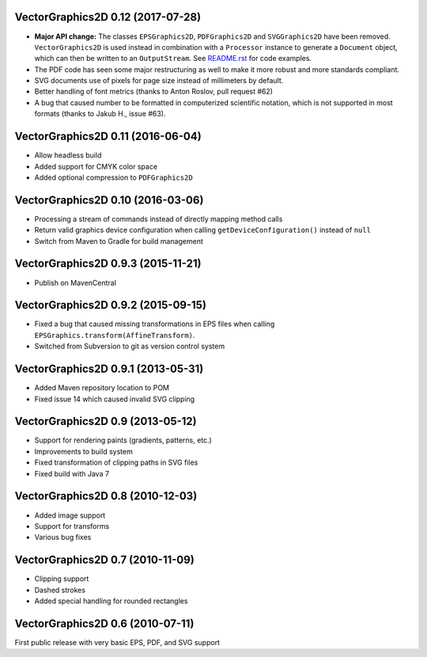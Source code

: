 VectorGraphics2D 0.12 (2017-07-28)
==================================

- **Major API change:** The classes ``EPSGraphics2D``, ``PDFGraphics2D`` and
  ``SVGGraphics2D`` have been removed. ``VectorGraphics2D`` is used instead in
  combination with a ``Processor`` instance to generate a ``Document`` object,
  which can then be written to an ``OutputStream``.
  See `README.rst <README.rst>`__ for code examples.
- The PDF code has seen some major restructuring as well to make it more robust
  and more standards compliant.
- SVG documents use of pixels for page size instead of millimeters by default.
- Better handling of font metrics (thanks to Anton Roslov, pull request #62)
- A bug that caused number to be formatted in computerized scientific notation,
  which is not supported in most formats (thanks to Jakub H., issue #63).

VectorGraphics2D 0.11 (2016-06-04)
==================================

- Allow headless build
- Added support for CMYK color space
- Added optional compression to ``PDFGraphics2D``

VectorGraphics2D 0.10 (2016-03-06)
==================================

- Processing a stream of commands instead of directly mapping method calls
- Return valid graphics device configuration when calling
  ``getDeviceConfiguration()`` instead of ``null``
- Switch from Maven to Gradle for build management

VectorGraphics2D 0.9.3 (2015-11-21)
===================================

- Publish on MavenCentral

VectorGraphics2D 0.9.2 (2015-09-15)
===================================

- Fixed a bug that caused missing transformations in EPS files when calling
  ``EPSGraphics.transform(AffineTransform)``.
- Switched from Subversion to git as version control system

VectorGraphics2D 0.9.1 (2013-05-31)
===================================

- Added Maven repository location to POM
- Fixed issue 14 which caused invalid SVG clipping

VectorGraphics2D 0.9 (2013-05-12)
=================================

- Support for rendering paints (gradients, patterns, etc.)
- Improvements to build system
- Fixed transformation of clipping paths in SVG files
- Fixed build with Java 7

VectorGraphics2D 0.8 (2010-12-03)
=================================

- Added image support
- Support for transforms
- Various bug fixes

VectorGraphics2D 0.7 (2010-11-09)
=================================

- Clipping support
- Dashed strokes
- Added special handling for rounded rectangles

VectorGraphics2D 0.6 (2010-07-11)
=================================

First public release with very basic EPS, PDF, and SVG support

